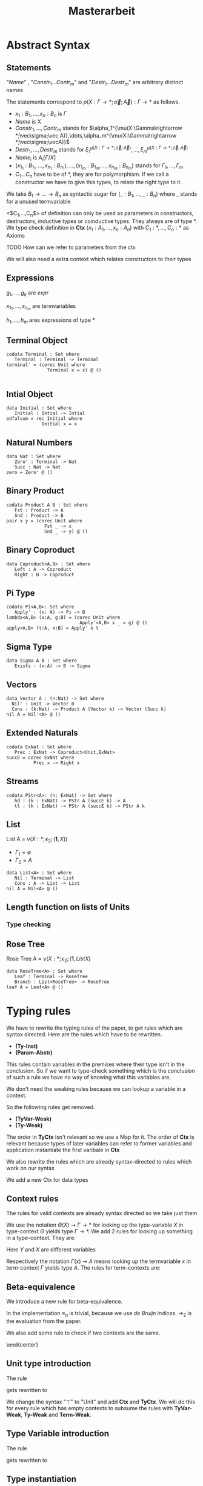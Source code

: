 #+LATEX_HEADER: \usepackage{listings}
#+LATEX_HEADER: \usepackage{bussproofs}
#+LATEX_HEADER: \usepackage{xcolor}
#+LATEX_HEADER: \lstset{
#+LATEX_HEADER:  basicstyle=\ttfamily,
#+LATEX_HEADER:   mathescape
#+LATEX_HEADER: }
#+LATEX_HEADER: \usepackage{graphicx}
#+LATEX_HEADER:\newenvironment{scprooftree}[1]%
#+LATEX_HEADER:  {\gdef\scalefactor{#1}\begin{center}\proofSkipAmount \leavevmode}%
#+LATEX_HEADER:  {\scalebox{\scalefactor}{\DisplayProof}\proofSkipAmount \end{center} }
#+TITLE: Masterarbeit
* Abstract Syntax
** Statements
   \begin{lstlisting}
   statement =
     data Name<$C_1,\dots,C_n$> : $(x_1 : B_1,\dots,x_n : B_n)$ -> Set where
       $Constr_1$ : $(x_{1_1}:B_{1_1},\dots,x_{n_1}: B_{n_1})$ -> $A_1[Name/X]$ -> Name $\sigma_{1_1}\dots \sigma_{1_n}$
              $\vdots$                $\vdots$             $\vdots$            $\vdots$
       $Constr_m$ : $(x_{1_m}:B_{1_m},\dots,x_{n_m}: B_{n_m})$ -> $A_i[Name/X]$ -> Name $\sigma_{m_1}\dots \sigma_{m_n}$
    | codata Name<$C_1,\dots,C_n$>: $(x_1 : B_1,\dots,x_n : B_n)$ -> Set where
       $Destr_1$ : $(x_{1_1}:B_{i_1},\dots,x_{n_1}: B_{n_1})$ -> Name $\sigma_{1_1}\dots \sigma_{1_n}$ -> $A_1[Name/X]$
              $\vdots$                $\vdots$             $\vdots$            $\vdots$
       $Destr_m$ : $(x_{1_m}:B_{1_m},\dots,x_{n_m}: B_{n_m})$ -> Name $\sigma_{m_1}\dots \sigma_{m_n}$ -> $A_i[Name/X]$
    | name<C_1,\dots,C_n> $x_1:A_1 \dots x_n:A_n$ = expr
   \end{lstlisting}

   "/Name/" , "$Constr_1\dots Contr_m$" and "$Destr_1\dots Destr_m$" are arbitrary distinct names

   The statements correspond to $\rho(X:\Gamma\rightarrow*;\vec\sigma;\vec{A}):\Gamma\rightarrow*$ as follows.
   + $x_1: B_1,\dots,x_n: B_n$ is $\Gamma$
   + /Name/ is X
   + $Constr_1,\dots, Contr_m$ stands for $\alpha_1^{\mu(X:\Gamma\rightarrow *;\vec\sigma;\vec A)},\dots,\alpha_m^{\mu(X:\Gamma\rightarrow *;\vec\sigma;\vecA)}$
   + $Destr_1,\dots, Destr_m$ stands for $\xi_1^{\mu(X:\Gamma\rightarrow *;\vec\sigma;\vec A)},\dots,\xi_m^{\mu(X:\Gamma\rightarrow *;\vec\sigma;\vec A)}$
   + $Name_i$ is $A_i[\Gamma/X]$
   + $(x_{1_1}:B_{1_1},\dots,x_{n_1}: B_{n_1}),\dots,(x_{1_m}:B_{1_m},\dots,x_{n_m}:B_{n_m})$ stands for $\Gamma_1,\dots,\Gamma_m$
   + $C_1\dots C_n$ have to be of *, they are for polymorphism.  If we call a constructor we have to give this types,
     to relate the right type to it.

   We take $B_1\rightarrow\dots\rightarrow B_n$ as syntactic sugar for $(\_:B_1,\dots,\_:B_n)$ where _ stands for a unused termvariable

   <$C_1,\dots,C_n$> of definition can only be used as parameters in constructors, destructors, inductive types
   or coinductive types.  They always are of type $*$.  We type check definition
   in *Ctx* $(x_1:A_1,\dots,x_n:A_n)$ with $C_1:*,\dots,C_n:*$ as Axioms

**** TODO How can we refer to parameters from the ctx

   We will also need a extra context which relates constructors to their types
** Expressions
   \begin{lstlisting}
   expr =
     rec C where
       $Constr_1$<$h_1,\dots,h_n$> $x_{1_1}$ $\dots$ $x_{n_1}$ $y_1$    = $g_1$
               $\vdots$          $\vdots$      $\vdots$        $\vdots$
       $Constr_m$<$h_1,\dots,h_n$> $x_{1_m}$ $\dots$ $x_{n_m}$ $y_m$ = $g_m$
   | corec C where
       $Destr_1$<$h_1,\dots,h_n$> $x_{1_1}$ $\dots$ $x_{n_1}$ $y_1$   = $g_1$
               $\vdots$         $\vdots$      $\vdots$        $\vdots$
       $Destr_m$<$h_1,\dots,h_n$>  $x_{1_m}$ $\dots$ $x_{n_m}$ $y_m$ = $g_m$
   | expr @ expr | () | Unit
   | Constr<$h_1,\dots,h_n$> expr* | Destr<$h_1,\dots,h_n$> expr*
   \end{lstlisting}
   $g_1,\dots,g_k$ are /expr/

   $x_{1_1},\dots, x_{n_m}$ are termvariables

   $h_1,\dots,h_m$ ares expressions of type *

** Terminal Object
   #+begin_example
   codata Terminal : Set where
      Terminal : Terminal -> Terminal
   terminal' = (corec Unit where
                  Terminal x = x) @ ()

   #+end_example
** Intial Object
   #+begin_example
   data Initial : Set where
      Initial : Intial -> Intial
   edfalsum = rec Initial where
                Initial x = x
   #+end_example

** Natural Numbers
   #+begin_example
   data Nat : Set where
      Zero' : Terminal -> Nat
      Succ : Nat -> Nat
   zero = Zero' @ ()
   #+end_example
** Binary Product
   #+begin_example
   codata Product A B : Set where
      Fst : Product -> A
      Snd : Product -> B
   pair x y = (corec Unit where
                 Fst _ -> x
                 Snd _ -> y) @ ()
   #+end_example
** Binary Coproduct
   #+begin_example
   data Coproduct<A,B> : Set where
      Left : A -> Coproduct
      Right : B -> Coproduct
   #+end_example
** Pi Type
   #+begin_example
   codata Pi<A,B>: Set where
      Apply' : (x: A) -> Pi -> B
   lambda<A,B> (x:A, g:B) = (corec Unit where
                              Apply'<A,B> x _ = g) @ ()
   apply<A,B> (t:A, x:B) = Apply' x t
   #+end_example
** Sigma Type
   #+begin_example
   data Sigma A B : Set where
      Exists : (x:A) -> B -> Sigma
   #+end_example
** Vectors
   #+begin_example
   data Vector A : (n:Nat) -> Set where
     Nil' : Unit -> Vector 0
     Cons : (k:Nat) -> Product A (Vector k) -> Vector (Succ k)
   nil A = Nil'<A> @ ()
   #+end_example
** Extended Naturals
   #+begin_example
   codata ExNat : Set where
      Prec : ExNat -> Coproduct<Unit,ExNat>
   succE = corec ExNat where
             Prec x -> Right x
   #+end_example
** Streams
   #+begin_example
   codata PStr<A>: (n: ExNat) -> Set where
      hd : (k : ExNat) -> PStr A (succE k) -> A
      tl : (k : ExNat) -> PStr A (succE k) -> PStr A k
   #+end_example
** List
   List A =  $\nu(X:*;\epsilon_2;(\textbf{1},X))$
   + $\Gamma_1=\emptyset$
   + $\Gamma_2=A$

   #+begin_example
   data List<A> : Set where
      Nil : Terminal -> List
      Cons : A -> List -> List
   nil A = Nil<A> @ ()
   #+end_example

** Length function on lists of Units
   \begin{align*}
   \text{length} = \text{rec} &((y_k:\top).\alpha_1^\textbf{N}@\langle\rangle\\
                &,(x:\top,y_k:\mu(X:*;\epsilon_2(\mathbf{1},X)))).\alpha_2^\textbf{N} @ y_k\\
   \end{align*}
*** Type checking

\begin{scprooftree}{0.6}
\AxiomC{$\vdash\textbf{N}:*$}
\AxiomC{$\vdash\alpha_1^\textbf{N}: (x:\textbf{1})\rightarrow\textbf{N}$}
\RightLabel{\textbf{(Term-Weak)}}
\UnaryInfC{$y_k:\textbf{1}\vdash\alpha_1^\textbf{N}: (x:\textbf{1})\rightarrow\textbf{N}$}
\AxiomC{$\vdash\langle\rangle':\textbf{1}$}
\RightLabel{\textbf{(Term-Weak)}}
\UnaryInfC{$y_k:\textbf{1}\vdash\langle\rangle':\textbf{1}$}
\RightLabel{\textbf{(Inst)}}
\BinaryInfC{$y_k:\textbf{1}\vdash \alpha_1^\textbf{N}@\langle\rangle':\textbf{N}$}
\AxiomC{$\vdash\alpha_2^\textbf{N}: (x:\textbf{N})\rightarrow\textbf{N}$}
\RightLabel{\textbf{(Term-Weak)}}
\UnaryInfC{$y_k:\textbf{N}\vdash\alpha_2^\textbf{N}: (x:\textbf{N})\rightarrow\textbf{N}$}
\AxiomC{$\textbf{N}:*$}
\RightLabel{\textbf{(Proj)}}
\UnaryInfC{$y_k:\textbf{N}\vdash y_k:\textbf{N}$}
\RightLabel{\textbf{(Inst)}}
\BinaryInfC{$y_k:\textbf{N}\vdash \alpha_2^\textbf{N}@y_k:\textbf{N}$}
\RightLabel{\textbf{(Ind-E)}}
\TrinaryInfC{$\vdash \text{rec}((y_k).\alpha_1^\textbf{N}@\langle\rangle'
                ,(y_k).\alpha_2^\textbf{N} @ y_k):(y:\text{List }\textbf{1})\rightarrow\textbf{N}$}
\end{scprooftree}

** Rose Tree
   Rose Tree A = $\nu(X:*;\epsilon_2;(\textbf{1},List X)$

   #+begin_example
   data RoseTree<A> : Set where
      Leaf : Terminal -> RoseTree
      Branch : List<RoseTree> -> RoseTree
   leaf A = Leaf<A> @ ()
   #+end_example

* Typing rules
  We have to rewrite the typing rules of the paper, to get rules which are
  syntax directed. Here are the rules which have to be rewritten.
  + *(Ty-Inst)*
  + *(Param-Abstr)*
  This rules contain variables in the premises where their type isn't in the
  conclusion. So if we want to type-check something which is the conclusion of
  such a rule we have no way of knowing what this variables are.

  We don't need the weaking rules because we can lookup a variable in a
  context.

  So the following rules get removed.
  + *(TyVar-Weak)*
  + *(Ty-Weak)*
  The order in *TyCtx* isn't relevant so we use a Map for it.  The order
  of *Ctx* is relevant because types of later variables can refer to
  former variables and application instantiate the first varibale in
  *Ctx*

  We also rewrite the rules which are already syntax-directed to rules
  which work on our syntax

  We add a new Ctx for data types

** Context rules
   The rules for valid contexts are already syntax directed so we take
   just them
   \begin{center}
   \AxiomC{}
   \UnaryInfC{$\vdash\emptyset$ \textbf{TyCtx}}
   \DisplayProof
   \hskip 1.5em
   \AxiomC{$\vdash\Theta$ \textbf{TyCtx}}
   \AxiomC{$\vdash\Gamma$ \textbf{Ctx}}
   \BinaryInfC{$\vdash\Theta,X:\Gamma\rightarrow*$ \textbf{TyCtx}}
   \DisplayProof
   \vskip 0.5em
   \AxiomC{}
   \UnaryInfC{$\vdash\emptyset$ \textbf{Ctx}}
   \DisplayProof
   \hskip 1.5em
   \AxiomC{$\emptyset|\Gamma\vdash A:*$}
   \UnaryInfC{$\vdash\Gamma,x:A$ \textbf{Ctx}}
   \DisplayProof
   \end{center}

   We use the notation $\Theta(X)\rightsquigarrow\Gamma\rightarrow*$ for
   looking up the type-variable $X$ in type-context $\Theta$ yields type
   $\Gamma\rightarrow*$. We add 2 rules for looking up something in a
   type-context.  They are:
   \begin{center}
     \AxiomC{$\vdash \Theta$ \textbf{TyCtx}}
     \AxiomC{$\vdash \Gamma$ \textbf{Ctx}}
     \BinaryInfC{$\Theta,X:\Gamma\rightarrow*(X)\rightsquigarrow\Gamma\rightarrow*$}
     \DisplayProof
     \hskip 1.5em
     \AxiomC{$\vdash \Gamma_1$ \textbf{Ctx}}
     \AxiomC{$\Theta(X) \rightsquigarrow\Gamma_2\rightarrow*$}
     \BinaryInfC{$\Theta,Y:\Gamma_1\rightarrow*(X)\rightsquigarrow\Gamma_2\rightarrow*$}
     \DisplayProof
   \end{center}
   Here $Y$ and $X$ are different variables

   Respectively the notation $\Gamma(x)\rightsquigarrow A$ means looking
   up the termvariable $x$ in term-context $\Gamma$ yields type $A$. The
   rules for term-contexts are:
   \begin{center}
     \AxiomC{$\vdash \Gamma$ \textbf{Ctx}}
     \AxiomC{$\Gamma\vdash A:*$}
     \BinaryInfC{$\Gamma,x:A(x)\rightsquigarrow A$}
     \DisplayProof
     \hskip 1.5em
     \AxiomC{$\Gamma(x) \rightsquigarrow A$}
     \AxiomC{$\Gamma\vdash B:*$}
     \BinaryInfC{$\Gamma,y:B(x)\rightsquigarrow A$}
     \DisplayProof
   \end{center}

** Beta-equivalence
   We introduce a new rule for beta-equivalence.
   \begin{center}
   \AxiomC{$A\longrightarrow_T A'$}
   \AxiomC{$B\longrightarrow_T B'$}
   \AxiomC{$A'\equiv_\alpha B'$}
   \TrinaryInfC{$A\equiv_\beta B$}
   \DisplayProof
   \end{center}
   In the implementation $\equiv_\alpha$ is trivial, because we use /de
   Bruijn indices/.  $\longrightarrow_2$ is the evaluation from the paper.

   We also add some rule to check if two contexts are the same.
   \begin{center}
   \AxiomC{}
   \UnaryInfC{$\emptyset\equiv_\beta\emptyset$}
   \DisplayProof
   \hskip 1.5em
   \AxiomC{$\Gamma_1\equiv_\beta \Gamma_2$}
   \AxiomC{$A[\Gamma_1]\equiv_\beta B[\Gamma_2]$}
   \BinaryInfC{$\Gamma_1,x:A\equiv_\beta\Gamma_2,y:B$}
   \DisplayProof
%   \vskip 0.5em
%   \AxiomC{$\Theta_1\equiv_\beta \Theta_2$}
%   \AxiomC{$\Gamma_1\equiv_\beta \Gamma_2$}
%   \BinaryInfC{$\Theta_1,X:\Gamma_1\rightarrow*\equiv_\beta\Theta_2,X:\Gamma_2\rightarrow*$}
%   \DisplayProof
   \end{center}
   \end{center}

** Unit type introduction
   The rule
   \begin{prooftree}
     \AxiomC{}
     \RightLabel{\textbf{($\top$-I)}}
     \UnaryInfC{$\vdash\top:*$}
   \end{prooftree}
   gets rewritten to
    \begin{prooftree}
     \AxiomC{}
     \RightLabel{\textbf{(Unit-I)}}
     \UnaryInfC{\colorbox{gray}{$\Theta|\Gamma$}$\vdash$Unit:$*$}
   \end{prooftree}
   We change the syntax "$\top$" to "Unit" and add *Ctx* and *TyCtx*.
   We will do this for every rule which has empty contexts to subsume
   the rules with *TyVar-Weak*, *Ty-Weak* and *Term-Weak*.

** Type Variable introduction

    The rule
    \begin{prooftree}
     \AxiomC{$\vdash \Theta$ \textbf{TyCtx}}
     \AxiomC{$\vdash \Gamma$ \textbf{Ctx}}
     \RightLabel{\textbf{(TyVar-I)}}
     \BinaryInfC{$\Theta,X:\Gamma\rightarrow*|\emptyset\vdash X : \Gamma \rightarrow *$}
   \end{prooftree}
   gets rewritten to

    \begin{prooftree}
     \AxiomC{\colorbox{gray}{$\Theta(X)\rightsquigarrow\Gamma'\rightarrow*$}}
     \AxiomC{\colorbox{gray}{$\vdash \Gamma_1$ \textbf{Ctx}}}
     \AxiomC{\colorbox{gray}{$\Gamma'\equiv_\beta\Gamma$}}
     \RightLabel{\textbf{(TyVar-I)}}
     \TrinaryInfC{$\Theta|$\colorbox{gray}{$\Gamma_1$}$\vdash X : \Gamma \rightarrow *$}
   \end{prooftree}

** Type instantiation
   The rule
   \begin{prooftree}
     \AxiomC{$\Theta|\Gamma_1\vdash A:(x:B,\Gamma_2)\rightarrow*$}
     \AxiomC{$\Gamma_1\vdash t:B$}
     \BinaryInfC{$\Theta|\Gamma_1\vdash A@t:\Gamma_2[t/x]\rightarrow*$}
   \end{prooftree}
   gets rewritten to
    \begin{prooftree}
     \AxiomC{$\Theta|\Gamma_1\vdash A:(x:B,\Gamma_2)\rightarrow*$}
     \AxiomC{$\Gamma_1\vdash t:$\colorbox{gray}{$B'$}}
     \AxiomC{\colorbox{gray}{$B\equiv_\beta B'$}}
     \TrinaryInfC{$\Theta|\Gamma_1\vdash A@t:\Gamma_2[t/x]\rightarrow*$}
   \end{prooftree}


** Parameter abstraction
   The rule
   \begin{center}
     \AxiomC{$\Theta|\Gamma_1,x:A\vdash B:\Gamma_2\rightarrow*$}
     \RightLabel{\textbf{(Param-Abstr)}}
     \UnaryInfC{$\Theta|\Gamma_1\vdash(x).B:(x:A,\Gamma_2)\rightarrow*$}
     \DisplayProof
   \end{center}
   gets rewritten to
   \begin{center}
     \AxiomC{$\Theta|\Gamma_1,x:A\vdash B:\Gamma_2\rightarrow*$}
     \RightLabel{\textbf{(Param-Abstr)}}
     \UnaryInfC{$\Theta|\Gamma_1\vdash(x$\colorbox{gray}{$:A$}$).B:(x:A,\Gamma_2)\rightarrow*$}
     \DisplayProof
   \end{center}

** (co)data definition
   The rule
   \begin{prooftree}
   \AxiomC{$\sigma_k:\Gamma_k\triangleright\Gamma$}
   \AxiomC{$\Theta,X:\Gamma\rightarrow*|\Gamma_k\vdash A_k:*$}
   \RightLabel{(\textbf{FP-Ty})}
   \BinaryInfC{$\Theta | \emptyset \vdash \rho(X : \Gamma \rightarrow *;\vec{\sigma};\vec{A}):\Gamma\rightarrow *$}
   \end{prooftree}
   gets rewritten to
   \begin{prooftree}
   \AxiomC{$\sigma_k:\Gamma_k\triangleright\Gamma$}
   \AxiomC{$\Theta,X:\Gamma\rightarrow*|\Gamma_k\vdash A_k:*$}
   \RightLabel{(\textbf{FP-Ty})}
   \BinaryInfC{$\Theta | $\colorbox{gray}{$\Gamma_1$} $\vdash$ data X $\Gamma$ -> Set where; $\overrightarrow{Constr_k : \Gamma_k\text{ -> }A_k\text{ -> }X \sigma_k}$}
   \end{prooftree}
   and
   \begin{prooftree}
   \AxiomC{$\sigma_k:\Gamma_k\triangleright\Gamma$}
   \AxiomC{$\Theta,X:\Gamma\rightarrow*|\Gamma_k\vdash A_k:*$}
   \RightLabel{(\textbf{FP-Ty})}
   \BinaryInfC{$\Theta |$\colorbox{gray}{$\Gamma_1$} $ \vdash$ codata X $\Gamma$ -> Set where; $\overrightarrow{Destr_k : \Gamma_k \text{ -> } X \sigma_k \text{ -> } A_k}$}
   \end{prooftree}

** Unit expression introduction
   The rule
   \begin{center}
     \AxiomC{}
     \RightLabel{\textbf{(}$\top$\textbf{-I)}}
     \UnaryInfC{$\lozenge:\top$}
     \DisplayProof
   \end{center}
   get rewritten to
   \begin{center}
     \AxiomC{}
     \RightLabel{\textbf{(}$\top$\textbf{-I)}}
     \UnaryInfC{():Unit}
     \DisplayProof
   \end{center}

** Expression Instantiation
   The rule
   \begin{center}
     \AxiomC{$\Gamma_1\vdash t:(x:A,\Gamma_2)\rightarrow B$}
     \AxiomC{$\Gamma_1\vdash s:A$}
     \RightLabel{\textbf{(Inst)}}
     \BinaryInfC{$\Gamma_1\vdash t@s:\Gamma_2[s/x]\rightarrow B[s/x]$}
     \DisplayProof
   \end{center}
   gets rewritten to
   \begin{center}
     \AxiomC{$\Gamma_1\vdash t:(x:A,\Gamma_2)\rightarrow B$}
     \AxiomC{$\Gamma_1\vdash s:$\colorbox{gray}{$A'$}}
     \AxiomC{\colorbox{gray}{$A\equiv_\beta A'$}}
     \RightLabel{\textbf{(Inst)}}
     \TrinaryInfC{$\Gamma_1\vdash t@s:\Gamma_2[s/x]\rightarrow B[s/x]$}
     \DisplayProof
   \end{center}

** Expression variable introduction
   The rule
   \begin{center}
     \AxiomC{$\Gamma\vdash A:*$}
     \RightLabel{\textbf{(Proj)}}
     \UnaryInfC{$\Gamma,x:A\vdash x:A$}
     \DisplayProof
   \end{center}
   gets rewritten to
   \begin{center}
     \AxiomC{\colorbox{gray}{$\Gamma(x)\rightsquigarrow A$}}
     \RightLabel{\textbf{(Proj)}}
     \UnaryInfC{$\Sigma|\Theta|\Gamma\vdash x:A$}
     \DisplayProof
   \end{center}


** Constructor
   The rule
   \begin{center}
     \AxiomC{$\mu(X:\Gamma\rightarrow*;\vec{\sigma};\vec{A}):\Gamma\rightarrow*$}
     \AxiomC{$1\leq k\leq|\vec{A}|$}
     \RightLabel{\textbf{(Ind-I)}}
     \BinaryInfC{$\vdash\alpha_k^{\mu(X:\Gamma\rightarrow*;\vec{\sigma};\vec{A})}:(\Gamma_k,y:A_k[\mu/X])\rightarrow\mu@\sigma_k$}
     \DisplayProof
   \end{center}
   gets rewritten to
   \begin{center}
     \AxiomC{\colorbox{gray}{$\Sigma$(Constr)$\rightsquigarrow(\Gamma_k,y:A_k[\mu/X])\rightarrow\mu@\sigma_k$}}
     \RightLabel{\textbf{(Ind-I)}}
     \UnaryInfC{\colorbox{gray}{$\Sigma|\Theta|\Gamma$}$\vdash$Constr$:(\Gamma_k,y:A_k[\mu/X])\rightarrow\mu@\sigma_k$}
     \DisplayProof
   \end{center}


** Destructor
   The rule
   \begin{center}
     \AxiomC{$\nu(X:\Gamma\rightarrow*;\vec{\sigma};\vec{A}):\Gamma\rightarrow*$}
     \AxiomC{$1\leq k\leq|\vec{A}|$}
     \RightLabel{\textbf{(Coind-E)}}
     \BinaryInfC{$\vdash\xi_k^{\nu(X;\Gamma\rightarrow*;\vec{\sigma};\vec{A})}:(\Gamma_k,y:\nu@\sigma_k)\rightarrow
       A_k[\nu/X]$}
     \DisplayProof
   \end{center}
   gets rewritten to
   \begin{center}
     \AxiomC{\colorbox{gray}{$\Sigma$(Destr)$\rightsquigarrow(\Gamma_k,y:\nu@\sigma_k)\rightarrow
       A_k[\nu/X]$}}
     \RightLabel{\textbf{(Ind-I)}}
     \UnaryInfC{\colorbox{gray}{$\Sigma|\Theta|\Gamma$}$\vdash$Destr$:(\Gamma_k,y:\nu@\sigma_k)\rightarrow
       A_k[\nu/X]$}
     \DisplayProof
   \end{center}


** Recursion
   \begin{center}
     \AxiomC{$\vdash C:\Gamma\rightarrow*$}
     \AxiomC{$\Delta,\Gamma_k,y_k:A_k[C/X]\vdash g_k:(C@\sigma_k)$}
     \AxiomC{$\forall k=1,\dots,n$}
     \RightLabel{\textbf{(Ind-E)}}
     \TrinaryInfC{$\Delta\vdash$ rec
       $\overrightarrow{(\Gamma_k,y_k).g_k}:(\Gamma,y:\mu@id_\Gamma)\rightarrow C@id_\Gamma$}
     \DisplayProof
   \end{center}

   \begin{prooftree}
     \AxiomC{$\vdash C:\Gamma\rightarrow*$}
     \AxiomC{\colorbox{gray}{$\overrightarrow{\vdash B_k\equiv_\beta(C@\sigma_k)}$}}
     \AxiomC{\colorbox{gray}{$\overrightarrow{\Sigma \vdash\text{Constr}_k:(\Gamma_k,y:A_k[\mu/X])\rightarrow\mu@\sigma_k}$}}
     \noLine
     \UnaryInfC{$\overrightarrow{\Delta,\Gamma_k,y_k:A_k[C/X]\vdash g_k:\text{\colorbox{gray}{$B_k$}}}$}
     \RightLabel{\textbf{(Ind-E)}}
     \TrinaryInfC{\colorbox{gray}{$\Sigma|\Theta|$}$\Delta\vdash$ rec \colorbox{gray}{$\mu$ to C};
       $\overrightarrow{\text{Constr}_k\overrightarrow{x_k}\text{ } y_k = g_k}:(\Gamma,y:\mu@id_\Gamma)\rightarrow C@id_\Gamma$}
    \end{prooftree}


** Corecursion
   \begin{center}
     \AxiomC{$\vdash C:\Gamma\rightarrow*$}
     \AxiomC{$\Delta,\Gamma_k,y_k:(C@\sigma_k)\vdash g_k:A_k[C/X]$}
     \AxiomC{$\forall k=1,\dots,n$}
     \RightLabel{\textbf{(Coind-I)}}
     \TrinaryInfC{$\Delta\vdash$ corec
       $\overrightarrow{(\Gamma_k,y_k).g_k}:(\Gamma,y:C@id_\Gamma)\rightarrow \nu@id_\Gamma$}
     \DisplayProof
   \end{center}

   \begin{prooftree}
     \AxiomC{$\vdash C:\Gamma\rightarrow*$}
     \AxiomC{\colorbox{gray}{$\overrightarrow{\vdash B_k\equiv_\beta A_k[C/X]}$}}
     \AxiomC{\colorbox{gray}{$\overrightarrow{\Sigma \vdash\text{Destr}_k:(\Gamma_k,y:\nu@\sigma_k)\rightarrow
       A_k[\nu/X]}$}}
     \noLine
     \UnaryInfC{$\overrightarrow{\Delta,\Gamma_k,y_k:(\Gamma_k,y:(C@\sigma_k))\vdash g_k:\text{\colorbox{gray}{$B_k$}}}$}
     \RightLabel{\textbf{(Coind-I)}}
     \TrinaryInfC{\colorbox{gray}{$\Sigma|\Theta|$}$\Delta\vdash$ rec \colorbox{gray}{C to $\nu$};
       $\overrightarrow{\text{Destr}_k\overrightarrow{x_k}\text{ } y_k = g_k}:(\Gamma,y:C@id_\Gamma)\rightarrow \nu@id_\Gamma$}
    \end{prooftree}
